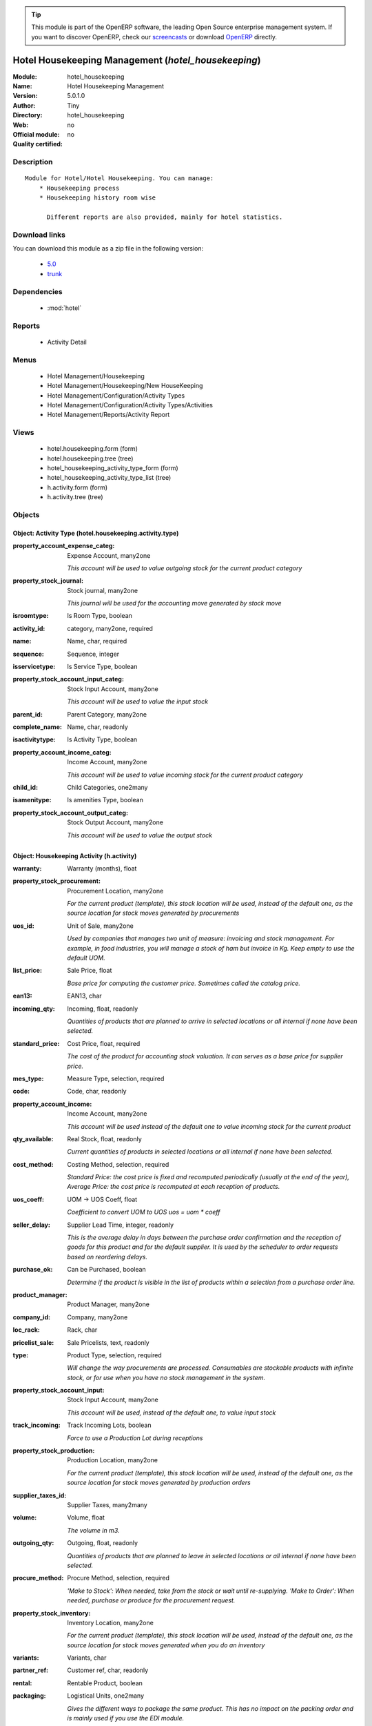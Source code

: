 
.. module:: hotel_housekeeping
    :synopsis: Hotel Housekeeping Management 
    :noindex:
.. 

.. raw:: html

      <br />
    <link rel="stylesheet" href="../_static/hide_objects_in_sidebar.css" type="text/css" />

.. tip:: This module is part of the OpenERP software, the leading Open Source 
  enterprise management system. If you want to discover OpenERP, check our 
  `screencasts <http://openerp.tv>`_ or download 
  `OpenERP <http://openerp.com>`_ directly.

.. raw:: html

    <div class="js-kit-rating" title="" permalink="" standalone="yes" path="/hotel_housekeeping"></div>
    <script src="http://js-kit.com/ratings.js"></script>

Hotel Housekeeping Management (*hotel_housekeeping*)
====================================================
:Module: hotel_housekeeping
:Name: Hotel Housekeeping Management
:Version: 5.0.1.0
:Author: Tiny
:Directory: hotel_housekeeping
:Web: 
:Official module: no
:Quality certified: no

Description
-----------

::

  Module for Hotel/Hotel Housekeeping. You can manage:
      * Housekeeping process
      * Housekeeping history room wise
  
        Different reports are also provided, mainly for hotel statistics.

Download links
--------------

You can download this module as a zip file in the following version:

  * `5.0 <http://www.openerp.com/download/modules/5.0/hotel_housekeeping.zip>`_
  * `trunk <http://www.openerp.com/download/modules/trunk/hotel_housekeeping.zip>`_


Dependencies
------------

 * :mod:`hotel`

Reports
-------

 * Activity Detail

Menus
-------

 * Hotel Management/Housekeeping
 * Hotel Management/Housekeeping/New HouseKeeping
 * Hotel Management/Configuration/Activity Types
 * Hotel Management/Configuration/Activity Types/Activities
 * Hotel Management/Reports/Activity Report

Views
-----

 * hotel.housekeeping.form (form)
 * hotel.housekeeping.tree (tree)
 * hotel_housekeeping_activity_type_form (form)
 * hotel_housekeeping_activity_type_list (tree)
 * h.activity.form (form)
 * h.activity.tree (tree)


Objects
-------

Object: Activity Type (hotel.housekeeping.activity.type)
########################################################



:property_account_expense_categ: Expense Account, many2one

    *This account will be used to value outgoing stock for the current product category*



:property_stock_journal: Stock journal, many2one

    *This journal will be used for the accounting move generated by stock move*



:isroomtype: Is Room Type, boolean





:activity_id: category, many2one, required





:name: Name, char, required





:sequence: Sequence, integer





:isservicetype: Is Service Type, boolean





:property_stock_account_input_categ: Stock Input Account, many2one

    *This account will be used to value the input stock*



:parent_id: Parent Category, many2one





:complete_name: Name, char, readonly





:isactivitytype: Is Activity Type, boolean





:property_account_income_categ: Income Account, many2one

    *This account will be used to value incoming stock for the current product category*



:child_id: Child Categories, one2many





:isamenitype: Is amenities Type, boolean





:property_stock_account_output_categ: Stock Output Account, many2one

    *This account will be used to value the output stock*


Object: Housekeeping Activity (h.activity)
##########################################



:warranty: Warranty (months), float





:property_stock_procurement: Procurement Location, many2one

    *For the current product (template), this stock location will be used, instead of the default one, as the source location for stock moves generated by procurements*



:uos_id: Unit of Sale, many2one

    *Used by companies that manages two unit of measure: invoicing and stock management. For example, in food industries, you will manage a stock of ham but invoice in Kg. Keep empty to use the default UOM.*



:list_price: Sale Price, float

    *Base price for computing the customer price. Sometimes called the catalog price.*



:ean13: EAN13, char





:incoming_qty: Incoming, float, readonly

    *Quantities of products that are planned to arrive in selected locations or all internal if none have been selected.*



:standard_price: Cost Price, float, required

    *The cost of the product for accounting stock valuation. It can serves as a base price for supplier price.*



:mes_type: Measure Type, selection, required





:code: Code, char, readonly





:property_account_income: Income Account, many2one

    *This account will be used instead of the default one to value incoming stock for the current product*



:qty_available: Real Stock, float, readonly

    *Current quantities of products in selected locations or all internal if none have been selected.*



:cost_method: Costing Method, selection, required

    *Standard Price: the cost price is fixed and recomputed periodically (usually at the end of the year), Average Price: the cost price is recomputed at each reception of products.*



:uos_coeff: UOM -> UOS Coeff, float

    *Coefficient to convert UOM to UOS
    uos = uom * coeff*



:seller_delay: Supplier Lead Time, integer, readonly

    *This is the average delay in days between the purchase order confirmation and the reception of goods for this product and for the default supplier. It is used by the scheduler to order requests based on reordering delays.*



:purchase_ok: Can be Purchased, boolean

    *Determine if the product is visible in the list of products within a selection from a purchase order line.*



:product_manager: Product Manager, many2one





:company_id: Company, many2one





:loc_rack: Rack, char





:pricelist_sale: Sale Pricelists, text, readonly





:type: Product Type, selection, required

    *Will change the way procurements are processed. Consumables are stockable products with infinite stock, or for use when you have no stock management in the system.*



:property_stock_account_input: Stock Input Account, many2one

    *This account will be used, instead of the default one, to value input stock*



:track_incoming: Track Incoming Lots, boolean

    *Force to use a Production Lot during receptions*



:property_stock_production: Production Location, many2one

    *For the current product (template), this stock location will be used, instead of the default one, as the source location for stock moves generated by production orders*



:supplier_taxes_id: Supplier Taxes, many2many





:volume: Volume, float

    *The volume in m3.*



:outgoing_qty: Outgoing, float, readonly

    *Quantities of products that are planned to leave in selected locations or all internal if none have been selected.*



:procure_method: Procure Method, selection, required

    *'Make to Stock': When needed, take from the stock or wait until re-supplying. 'Make to Order': When needed, purchase or produce for the procurement request.*



:property_stock_inventory: Inventory Location, many2one

    *For the current product (template), this stock location will be used, instead of the default one, as the source location for stock moves generated when you do an inventory*



:variants: Variants, char





:partner_ref: Customer ref, char, readonly





:rental: Rentable Product, boolean





:packaging: Logistical Units, one2many

    *Gives the different ways to package the same product. This has no impact on the packing order and is mainly used if you use the EDI module.*



:sale_delay: Customer Lead Time, float

    *This is the average time between the confirmation of the customer order and the delivery of the finished products. It's the time you promise to your customers.*



:pricelist_purchase: Purchase Pricelists, text, readonly





:name: Name, char, required





:description_sale: Sale Description, text





:property_stock_account_output: Stock Output Account, many2one

    *This account will be used, instead of the default one, to value output stock*



:seller_ids: Partners, one2many





:isroom: Is Room, boolean





:isservice: Is Service id, boolean





:track_production: Track Production Lots, boolean

    *Force to use a Production Lot during production order*



:supply_method: Supply method, selection, required

    *Produce will generate production order or tasks, according to the product type. Purchase will trigger purchase orders when requested.*



:weight: Gross weight, float

    *The gross weight in Kg.*



:price_extra: Variant Price Extra, float





:uom_id: Default UoM, many2one, required

    *Default Unit of Measure used for all stock operation.*



:description_purchase: Purchase Description, text





:default_code: Code, char





:iscategid: Is categ id, boolean





:virtual_available: Virtual Stock, float, readonly

    *Future stock for this product according to the selected location or all internal if none have been selected. Computed as: Real Stock - Outgoing + Incoming.*



:isact: Is Activity, boolean





:track_outgoing: Track Outgoing Lots, boolean

    *Force to use a Production Lot during deliveries*



:product_tmpl_id: Product Template, many2one, required





:state: Status, selection

    *Tells the user if he can use the product or not.*



:h_id: Product_id, many2one





:uom_po_id: Purchase UoM, many2one, required

    *Default Unit of Measure used for purchase orders. It must be in the same category as the default unit of measure.*



:weight_net: Net weight, float

    *The net weight in Kg.*



:description: Description, text





:price: Customer Price, float, readonly





:active: Active, boolean





:loc_row: Row, char





:sale_ok: Can be sold, boolean

    *Determine if the product can be visible in the list of product within a selection from a sale order line.*



:loc_case: Case, char





:produce_delay: Manufacturing Lead Time, float

    *Average time to produce this product. This is only for the production order and, if it is a multi-level bill of material, it's only for the level of this product. Different delays will be summed for all levels and purchase orders.*



:property_account_expense: Expense Account, many2one

    *This account will be used instead of the default one to value outgoing stock for the current product*



:categ_id: Category, many2one, required





:lst_price: List Price, float, readonly





:taxes_id: Customer Taxes, many2many





:price_margin: Variant Price Margin, float




Object: Reservation (hotel.housekeeping)
########################################



:room_no: Room No, many2one, required





:quality: Quality, selection, required





:current_date: Today's Date, date, required





:activity_lines: Activities, one2many





:state: state, selection, required, readonly





:inspect_date_time: Inspect Date Time, datetime, required





:inspector: Inspector, many2one, required





:clean_type: Clean Type, selection, required




Object: Housekeeping Activities  (hotel.housekeeping.activities)
################################################################



:a_list: unknown, many2one





:housekeeper: Housekeeper, many2one, required





:clean_start_time: Clean Start Time, datetime, required





:clean_end_time: Clean End Time, datetime, required





:dirty: Dirty, boolean





:clean: Clean, boolean





:activity_name: Housekeeping Activity, many2one


